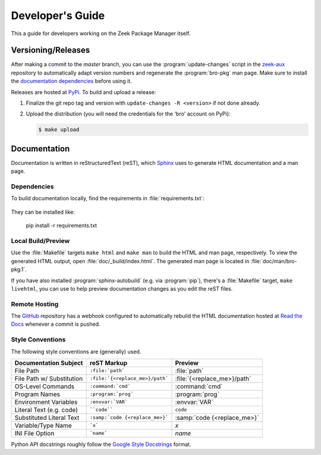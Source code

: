.. _Sphinx: http://www.sphinx-doc.org
.. _Read the Docs: https://docs.zeek.org/package-manager
.. _GitHub: https://github.com/zeek/package-manager
.. _Google Style Docstrings: http://sphinxcontrib-napoleon.readthedocs.io/en/latest/example_google.html
.. _zeek-aux: https://github.com/zeek/zeek-aux
.. _PyPi: https://pypi.python.org/pypi

Developer's Guide
=================

This a guide for developers working on the Zeek Package Manager itself.

Versioning/Releases
-------------------

After making a commit to the *master* branch, you can use the
:program:`update-changes` script in the `zeek-aux`_ repository to automatically
adapt version numbers and regenerate the :program:`bro-pkg` man page.  Make sure
to install the `documentation dependencies`_ before using it.

Releases are hosted at PyPi_.  To build and upload a release:

#. Finalize the git repo tag and version with  ``update-changes -R <version>``
   if not done already.

#. Upload the distribution (you will need the credentials for the 'bro'
   account on PyPi):

   .. code-block:: console

      $ make upload

Documentation
-------------

Documentation is written in reStructuredText (reST), which Sphinx_ uses to
generate HTML documentation and a man page.

.. _documentation dependencies:

Dependencies
~~~~~~~~~~~~

To build documentation locally, find the requirements in
:file:`requirements.txt`:

  .. literalinclude:: ../requirements.txt

They can be installed like:

  pip install -r requirements.txt

Local Build/Preview
~~~~~~~~~~~~~~~~~~~

Use the :file:`Makefile` targets ``make html`` and ``make man`` to build the
HTML and man page, respectively.  To view the generated HTML output, open
:file:`doc/_build/index.html`.  The generated man page is located in
:file:`doc/man/bro-pkg.1`.

If you have also installed :program:`sphinx-autobuild` (e.g. via
:program:`pip`), there's a :file:`Makefile` target, ``make livehtml``, you can
use to help preview documentation changes as you edit the reST files.

Remote Hosting
~~~~~~~~~~~~~~

The GitHub_ repository has a webhook configured to automatically rebuild the
HTML documentation hosted at `Read the Docs`_ whenever a commit is pushed.

Style Conventions
~~~~~~~~~~~~~~~~~

The following style conventions are (generally) used.

========================== =============================== ===========================
Documentation Subject      reST Markup                     Preview
========================== =============================== ===========================
File Path                  ``:file:`path```                :file:`path`
File Path w/ Substitution  ``:file:`{<replace_me>}/path``` :file:`{<replace_me>}/path`
OS-Level Commands          ``:command:`cmd```              :command:`cmd`
Program Names              ``:program:`prog```             :program:`prog`
Environment Variables      ``:envvar:`VAR```               :envvar:`VAR`
Literal Text (e.g. code)   ````code````                    ``code``
Substituted Literal Text   ``:samp:`code {<replace_me>}``` :samp:`code {<replace_me>}`
Variable/Type Name         ```x```                         `x`
INI File Option            ```name```                      `name`
========================== =============================== ===========================

Python API docstrings roughly follow the `Google Style Docstrings`_ format.
